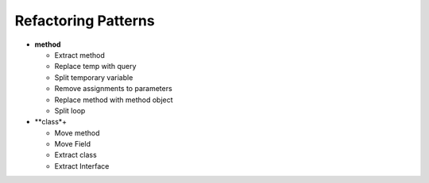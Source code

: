 ====================
Refactoring Patterns
====================

- **method**

  - Extract method

  - Replace temp with query

  - Split temporary variable

  - Remove assignments to parameters

  - Replace method with method object

  - Split loop

- **class*+

  - Move method

  - Move Field

  - Extract class

  - Extract Interface
